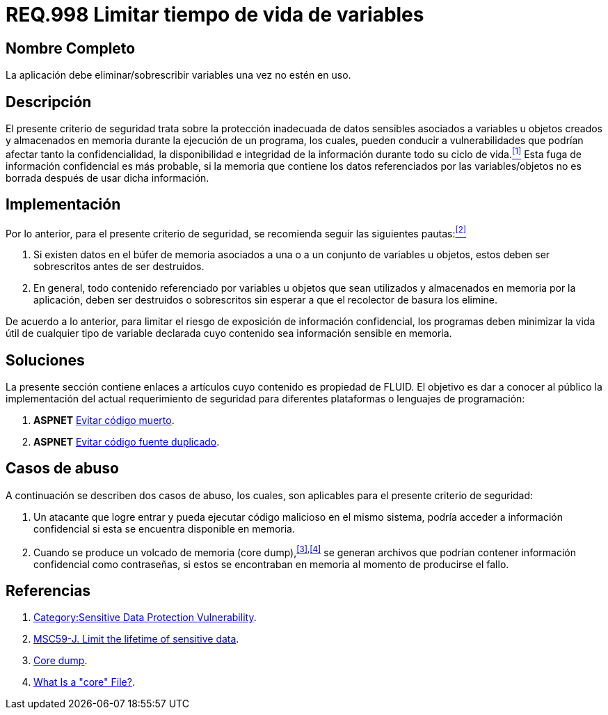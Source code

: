 :slug: rules/998/
:category: rules
:description: En el presente documento se detallan los requerimientos de seguridad relacionados al manejo adecuado de información sensible vinculada a una o más variables u objetos utilizados por un programa. Dichas variables u objetos no deben permanecer en memoria después de haber sido utilizados.
:keywords: memoria, búfer, tiempo de vida, datos sensibles, información sensible, atacante.
:rules: yes

= REQ.998 Limitar tiempo de vida de variables

== Nombre Completo

La aplicación debe eliminar/sobrescribir variables 
una vez no estén en uso.

== Descripción

El presente criterio de seguridad 
trata sobre la protección inadecuada de datos sensibles 
asociados a variables u objetos creados 
y almacenados en memoria durante la ejecución de un programa, 
los cuales, pueden conducir a vulnerabilidades 
que podrían afectar tanto la confidencialidad, la disponibilidad 
e integridad de la información 
durante todo su ciclo de vida.<<r1,^[1]^>> 
Esta fuga de información confidencial es más probable, 
si la memoria que contiene los datos 
referenciados por las variables/objetos no es borrada 
después de usar dicha información.

== Implementación

Por lo anterior, para el presente criterio de seguridad, 
se recomienda seguir las siguientes pautas:<<r2,^[2]^>>

. Si existen datos en el búfer de memoria 
asociados a una o a un conjunto de variables u objetos, 
estos deben ser sobrescritos antes de ser destruidos.

. En general, todo contenido referenciado por variables u objetos 
que sean utilizados y almacenados en memoria por la aplicación, 
deben ser destruidos o sobrescritos 
sin esperar a que el recolector de basura los elimine.

De acuerdo a lo anterior, para limitar el riesgo 
de exposición de información confidencial, 
los programas deben minimizar la vida útil 
de cualquier tipo de variable declarada 
cuyo contenido sea información sensible en memoria.

== Soluciones

La presente sección contiene enlaces a artículos 
cuyo contenido es propiedad de +FLUID+. 
El objetivo es dar a conocer al público 
la implementación del actual requerimiento de seguridad 
para diferentes plataformas o lenguajes de programación:

. *+ASPNET+* link:../../defends/aspnet/evitar-codigo-muerto/[Evitar código muerto].
. *+ASPNET+* link:../../defends/aspnet/evitar-codigo-duplicado/[Evitar código fuente duplicado].

== Casos de abuso

A continuación se describen dos casos de abuso, 
los cuales, son aplicables para el presente criterio de seguridad:

. Un atacante que logre entrar 
y pueda ejecutar código malicioso en el mismo sistema, 
podría acceder a información confidencial 
si esta se encuentra disponible en memoria.

. Cuando se produce un volcado de memoria (+core dump+),^<<r3,[3]>>,<<r4,[4]>>^ 
se generan archivos que podrían contener información confidencial 
como contraseñas, si estos se encontraban en memoria 
al momento de producirse el fallo.

== Referencias

. [[r1]] link:https://www.owasp.org/index.php/Category:Sensitive_Data_Protection_Vulnerability[Category:Sensitive Data Protection Vulnerability].
. [[r2]] link:https://wiki.sei.cmu.edu/confluence/display/java/MSC59-J.+Limit+the+lifetime+of+sensitive+data[MSC59-J. Limit the lifetime of sensitive data].
. [[r3]] link:https://en.wikipedia.org/wiki/Core_dump[Core dump].
. [[r4]] link:http://www.unixguide.net/linux/faq/07.13.shtml[What Is a "core" File?].